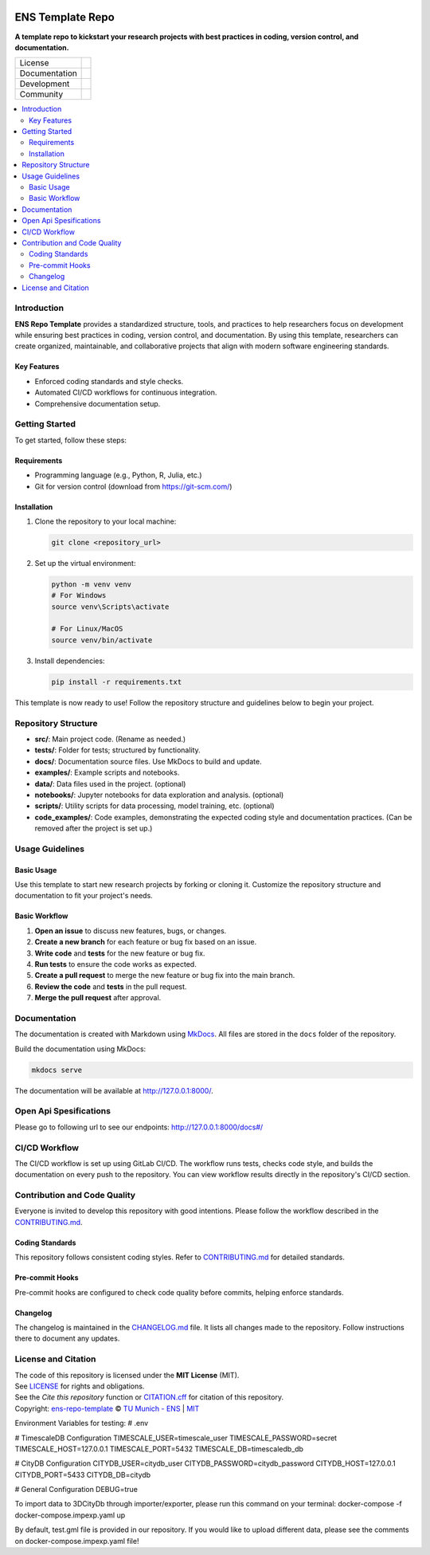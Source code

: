 
.. figure:: docs/img/logo_TUM.png
    :width: 200px
    :target: https://gitlab.lrz.de/tum-ens/super-repo
    :alt: Repo logo

==========
ENS Template Repo
==========




**A template repo to kickstart your research projects with best practices in coding, version control, and documentation.**

.. list-table::
   :widths: auto

   * - License
     - |badge_license|
   * - Documentation
     - |badge_documentation|
   * - Development
     - |badge_issue_open| |badge_issue_closes| |badge_pr_open| |badge_pr_closes|
   * - Community
     - |badge_contributing| |badge_contributors| |badge_repo_counts|

.. contents::
    :depth: 2
    :local:
    :backlinks: top

Introduction
============
**ENS Repo Template** provides a standardized structure, tools, and practices to help researchers focus on development while ensuring best practices in coding, version control, and documentation. By using this template, researchers can create organized, maintainable, and collaborative projects that align with modern software engineering standards.

Key Features
------------
- Enforced coding standards and style checks.

- Automated CI/CD workflows for continuous integration.

- Comprehensive documentation setup.


Getting Started
===============
To get started, follow these steps:

Requirements
------------
- Programming language (e.g., Python, R, Julia, etc.)
- Git for version control (download from https://git-scm.com/)

Installation
------------
#. Clone the repository to your local machine:

   .. code-block:: bash

      git clone <repository_url>

#. Set up the virtual environment:

   .. code-block:: bash

      python -m venv venv
      # For Windows
      source venv\Scripts\activate

      # For Linux/MacOS
      source venv/bin/activate


#. Install dependencies:

   .. code-block:: bash

      pip install -r requirements.txt

This template is now ready to use! Follow the repository structure and guidelines below to begin your project.

Repository Structure
====================

- **src/**: Main project code. (Rename as needed.)
- **tests/**: Folder for tests; structured by functionality.
- **docs/**: Documentation source files. Use MkDocs to build and update.
- **examples/**: Example scripts and notebooks.
- **data/**: Data files used in the project. (optional)
- **notebooks/**: Jupyter notebooks for data exploration and analysis. (optional)
- **scripts/**: Utility scripts for data processing, model training, etc. (optional)
- **code_examples/**: Code examples, demonstrating the expected coding style and documentation practices. (Can be removed after the project is set up.)

Usage Guidelines
================

Basic Usage
-----------

Use this template to start new research projects by forking or cloning it. Customize the repository structure and documentation to fit your project's needs.

Basic Workflow
--------------
#. **Open an issue** to discuss new features, bugs, or changes.
#. **Create a new branch** for each feature or bug fix based on an issue.
#. **Write code** and **tests** for the new feature or bug fix.
#. **Run tests** to ensure the code works as expected.
#. **Create a pull request** to merge the new feature or bug fix into the main branch.
#. **Review the code** and **tests** in the pull request.
#. **Merge the pull request** after approval.

Documentation
=============

The documentation is created with Markdown using `MkDocs <https://www.mkdocs.org/>`_. All files are stored in the ``docs`` folder of the repository.

Build the documentation using MkDocs:

.. code-block:: bash

   mkdocs serve

The documentation will be available at http://127.0.0.1:8000/.

Open Api Spesifications
============== 

Please go to following url to see our endpoints: http://127.0.0.1:8000/docs#/

CI/CD Workflow
==============

The CI/CD workflow is set up using GitLab CI/CD.
The workflow runs tests, checks code style, and builds the documentation on every push to the repository.
You can view workflow results directly in the repository's CI/CD section.

Contribution and Code Quality
=============================
Everyone is invited to develop this repository with good intentions.
Please follow the workflow described in the `CONTRIBUTING.md <CONTRIBUTING.md>`_.

Coding Standards
----------------
This repository follows consistent coding styles. Refer to `CONTRIBUTING.md <CONTRIBUTING.md>`_ for detailed standards.

Pre-commit Hooks
----------------
Pre-commit hooks are configured to check code quality before commits, helping enforce standards.

Changelog
---------
The changelog is maintained in the `CHANGELOG.md <CHANGELOG.md>`_ file.
It lists all changes made to the repository.
Follow instructions there to document any updates.

License and Citation
====================
| The code of this repository is licensed under the **MIT License** (MIT).
| See `LICENSE <LICENSE>`_ for rights and obligations.
| See the *Cite this repository* function or `CITATION.cff <CITATION.cff>`_ for citation of this repository.
| Copyright: `ens-repo-template <https://gitlab.lrz.de/tum-ens/super-repo>`_ © `TU Munich - ENS <https://www.epe.ed.tum.de/en/ens/homepage/>`_ | `MIT <LICENSE>`_


.. |badge_license| image:: https://img.shields.io/badge/license-MIT-blue
    :target: LICENSE
    :alt: License

.. |badge_documentation| image:: https://img.shields.io/badge/docs-available-brightgreen
    :target: https://gitlab.lrz.de/tum-ens/super-repo
    :alt: Documentation

.. |badge_contributing| image:: https://img.shields.io/badge/contributions-welcome-brightgreen
    :target: CONTRIBUTING.md
    :alt: contributions

.. |badge_contributors| image:: https://img.shields.io/badge/contributors-0-orange
    :alt: contributors

.. |badge_repo_counts| image:: https://img.shields.io/badge/repo-count-brightgreen
    :alt: repository counter

.. |badge_issue_open| image:: https://img.shields.io/badge/issues-open-blue
    :target: https://gitlab.lrz.de/tum-ens/super-repo/-/issues
    :alt: open issues

.. |badge_issue_closes| image:: https://img.shields.io/badge/issues-closed-green
    :target: https://gitlab.lrz.de/tum-ens/super-repo/-/issues
    :alt: closed issues

.. |badge_pr_open| image:: https://img.shields.io/badge/merge_requests-open-blue
    :target: https://gitlab.lrz.de/tum-ens/super-repo/-/merge_requests
    :alt: open merge requests

.. |badge_pr_closes| image:: https://img.shields.io/badge/merge_requests-closed-green
    :target: https://gitlab.lrz.de/tum-ens/super-repo/-/merge_requests
    :alt: closed merge requests


Environment Variables for testing:
# .env

# TimescaleDB Configuration
TIMESCALE_USER=timescale_user
TIMESCALE_PASSWORD=secret
TIMESCALE_HOST=127.0.0.1
TIMESCALE_PORT=5432
TIMESCALE_DB=timescaledb_db

# CityDB Configuration
CITYDB_USER=citydb_user
CITYDB_PASSWORD=citydb_password
CITYDB_HOST=127.0.0.1
CITYDB_PORT=5433
CITYDB_DB=citydb

# General Configuration
DEBUG=true


To import data to 3DCityDb through importer/exporter, please run this command on your terminal:
docker-compose -f docker-compose.impexp.yaml up

By default, test.gml file is provided in our repository. If you would like to upload different data, please see the comments on docker-compose.impexp.yaml file!